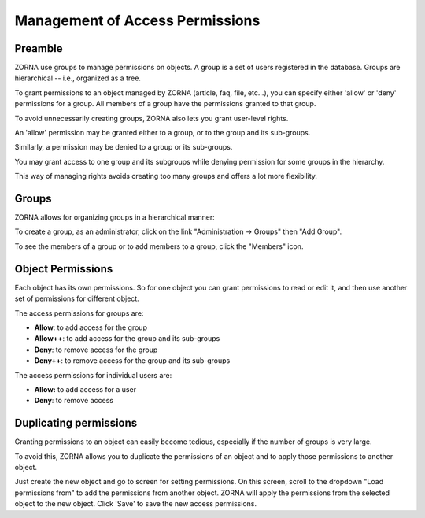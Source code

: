 ################################
Management of Access Permissions
################################

********
Preamble
********

ZORNA use groups to manage permissions on objects. A group is a set of users
registered in the database. Groups are hierarchical -- i.e., organized as a
tree.

To grant permissions to an object managed by ZORNA (article, faq, file, etc...),
you can specify either 'allow' or 'deny' permissions for a group. All members
of a group have the permissions granted to that group.

To avoid unnecessarily creating groups, ZORNA also lets you grant user-level
rights.

An 'allow' permission may be granted either to a group, or to the group and its
sub-groups.

Similarly, a permission may be denied to a group or its sub-groups.

You may grant access to one group and its subgroups while denying permission
for some groups in the hierarchy.

This way of managing rights avoids creating too many groups and offers a lot
more flexibility.

******
Groups
******

ZORNA allows for organizing groups in a hierarchical manner:

.. image:: ../../images/adm-groupes.png

To create a group, as an administrator, click on the link
"Administration -> Groups" then "Add Group".

To see the members of a group or to add members to a group, click the "Members"
icon.

******************
Object Permissions
******************

Each object has its own permissions. So for one object you can grant
permissions to read or edit it, and then use another set of permissions for
different object.

The access permissions for groups are:

* **Allow**: to add access for the group
* **Allow++**: to add access for the group and its sub-groups
* **Deny**: to remove access for the group
* **Deny++**: to remove access for the group and its sub-groups

The access permissions for individual users are:

* **Allow:** to add access for a user
* **Deny**: to remove access

.. image:: ../../images/adm-rights.png

***********************
Duplicating permissions
***********************

Granting permissions to an object can easily become tedious, especially if the
number of groups is very large.

To avoid this, ZORNA allows you to duplicate the permissions of an object and
to apply those permissions to another object.

Just create the new object and go to screen for setting permissions. On this
screen, scroll to the dropdown "Load permissions from" to add the permissions
from another object. ZORNA will apply the permissions from the selected
object to the new object. Click 'Save' to save the new access permissions.